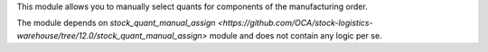 This module allows you to manually select quants for components of the
manufacturing order.

The module depends on `stock_quant_manual_assign <https://github.com/OCA/stock-logistics-warehouse/tree/12.0/stock_quant_manual_assign>`
module and does not contain any logic per se.
